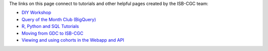 The links on this page connect to tutorials and other helpful pages created by the ISB-CGC team:

* `DIY Workshop <DIYWorkshop.html>`__
* `Query of the Month Club (BigQuery) <QueryOfTheMonthClub.html>`__
* `R, Python and SQL Tutorials <progapi/Tutorials.html>`__
* `Moving from GDC to ISB-CGC <GDCTutorials/FromGDCtoISBCGC.html>`__
* `Viewing and using cohorts in the Webapp and API <webapp/ViewingCohorts.html>`__

